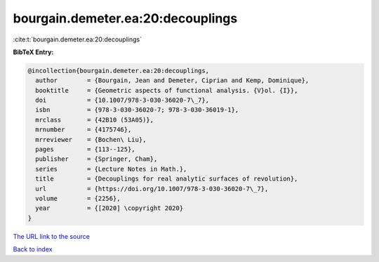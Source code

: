 bourgain.demeter.ea:20:decouplings
==================================

:cite:t:`bourgain.demeter.ea:20:decouplings`

**BibTeX Entry:**

.. code-block:: bibtex

   @incollection{bourgain.demeter.ea:20:decouplings,
     author        = {Bourgain, Jean and Demeter, Ciprian and Kemp, Dominique},
     booktitle     = {Geometric aspects of functional analysis. {V}ol. {I}},
     doi           = {10.1007/978-3-030-36020-7\_7},
     isbn          = {978-3-030-36020-7; 978-3-030-36019-1},
     mrclass       = {42B10 (53A05)},
     mrnumber      = {4175746},
     mrreviewer    = {Bochen\ Liu},
     pages         = {113--125},
     publisher     = {Springer, Cham},
     series        = {Lecture Notes in Math.},
     title         = {Decouplings for real analytic surfaces of revolution},
     url           = {https://doi.org/10.1007/978-3-030-36020-7\_7},
     volume        = {2256},
     year          = {[2020] \copyright 2020}
   }
`The URL link to the source <https://doi.org/10.1007/978-3-030-36020-7\_7>`_


`Back to index <../By-Cite-Keys.html>`_
